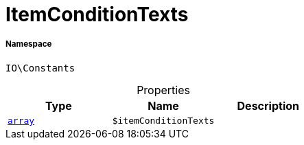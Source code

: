 :table-caption!:
:example-caption!:
:source-highlighter: prettify
:sectids!:
[[io__itemconditiontexts]]
= ItemConditionTexts





===== Namespace

`IO\Constants`





.Properties
|===
|Type |Name |Description

|link:http://php.net/array[`array`^]
a|`$itemConditionTexts`
|
|===

